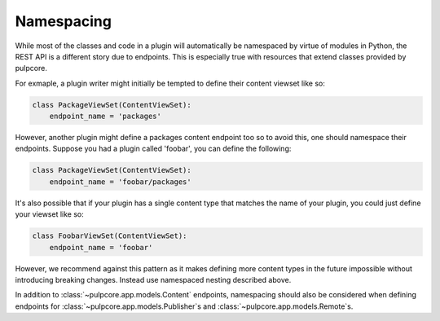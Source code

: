 .. _define-namespacing:

Namespacing
-----------

While most of the classes and code in a plugin will automatically be namespaced by virtue of modules
in Python, the REST API is a different story due to endpoints. This is especially true with
resources that extend classes provided by pulpcore.

For exmaple, a plugin writer might initially be tempted to define their content viewset like so:

.. code-block:: python

    class PackageViewSet(ContentViewSet):
        endpoint_name = 'packages'


However, another plugin might define a packages content endpoint too so to avoid this, one should
namespace their endpoints. Suppose you had a plugin called 'foobar', you can define the following:

.. code-block:: python

    class PackageViewSet(ContentViewSet):
        endpoint_name = 'foobar/packages'


It's also possible that if your plugin has a single content type that matches the name of your
plugin, you could just define your viewset like so:

.. code-block:: python

    class FoobarViewSet(ContentViewSet):
        endpoint_name = 'foobar'


However, we recommend against this pattern as it makes defining more content types in the future
impossible without introducing breaking changes. Instead use namespaced nesting described above.

In addition to :class:`~pulpcore.app.models.Content` endpoints, namespacing should also be
considered when defining endpoints for :class:`~pulpcore.app.models.Publisher`s and
:class:`~pulpcore.app.models.Remote`s.
